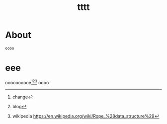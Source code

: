 #+STARTUP: showall
#+TITLE: tttt
* About
=oooo=
* eee
oooooooooe[fn:1][fn:2][fn:3] oooo

[fn:1] change
[fn:2] blog
[fn:3] wikipedia https://en.wikipedia.org/wiki/Rope_%28data_structure%29

